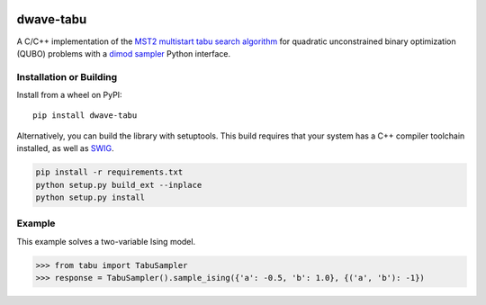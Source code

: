.. image:: https://badge.fury.io/py/dwave-tabu.svg
    :target: https://badge.fury.io/py/dwave-tabu
    :alt: Last version on PyPI

.. image:: https://circleci.com/gh/dwavesystems/dwave-tabu.svg?style=svg
    :target: https://circleci.com/gh/dwavesystems/dwave-tabu
    :alt: Linux/Mac build status

.. image:: https://ci.appveyor.com/api/projects/status/79notdhalmnbbh1v/branch/master?svg=true
    :target: https://ci.appveyor.com/project/dwave-adtt/dwave-tabu/branch/master
    :alt: Windows build status

.. image:: https://readthedocs.com/projects/d-wave-systems-dwave-tabu/badge/?version=latest
    :target: https://docs.ocean.dwavesys.com/projects/d-wave-systems-dwave-tabu/en/latest/?badge=latest
    :alt: Documentation Status

==========
dwave-tabu
==========

.. index-start-marker

A C/C++ implementation of the `MST2 multistart tabu search algorithm
<https://link.springer.com/article/10.1023/B:ANOR.0000039522.58036.68>`_
for quadratic unconstrained binary optimization (QUBO) problems with a
`dimod sampler <https://docs.ocean.dwavesys.com/en/stable/docs_dimod/reference/sampler_composites/api.html#dimod.Sampler>`_
Python interface.

.. index-end-marker

Installation or Building
========================

.. installation-start-marker

Install from a wheel on PyPI::

    pip install dwave-tabu

Alternatively, you can build the library with setuptools. This build requires that
your system has a C++ compiler toolchain installed, as well as `SWIG <http://www.swig.org/>`_.

.. code-block:: bash

    pip install -r requirements.txt
    python setup.py build_ext --inplace
    python setup.py install

.. installation-end-marker

Example
=======

.. example-start-marker

This example solves a two-variable Ising model.

>>> from tabu import TabuSampler
>>> response = TabuSampler().sample_ising({'a': -0.5, 'b': 1.0}, {('a', 'b'): -1})

.. example-end-marker
